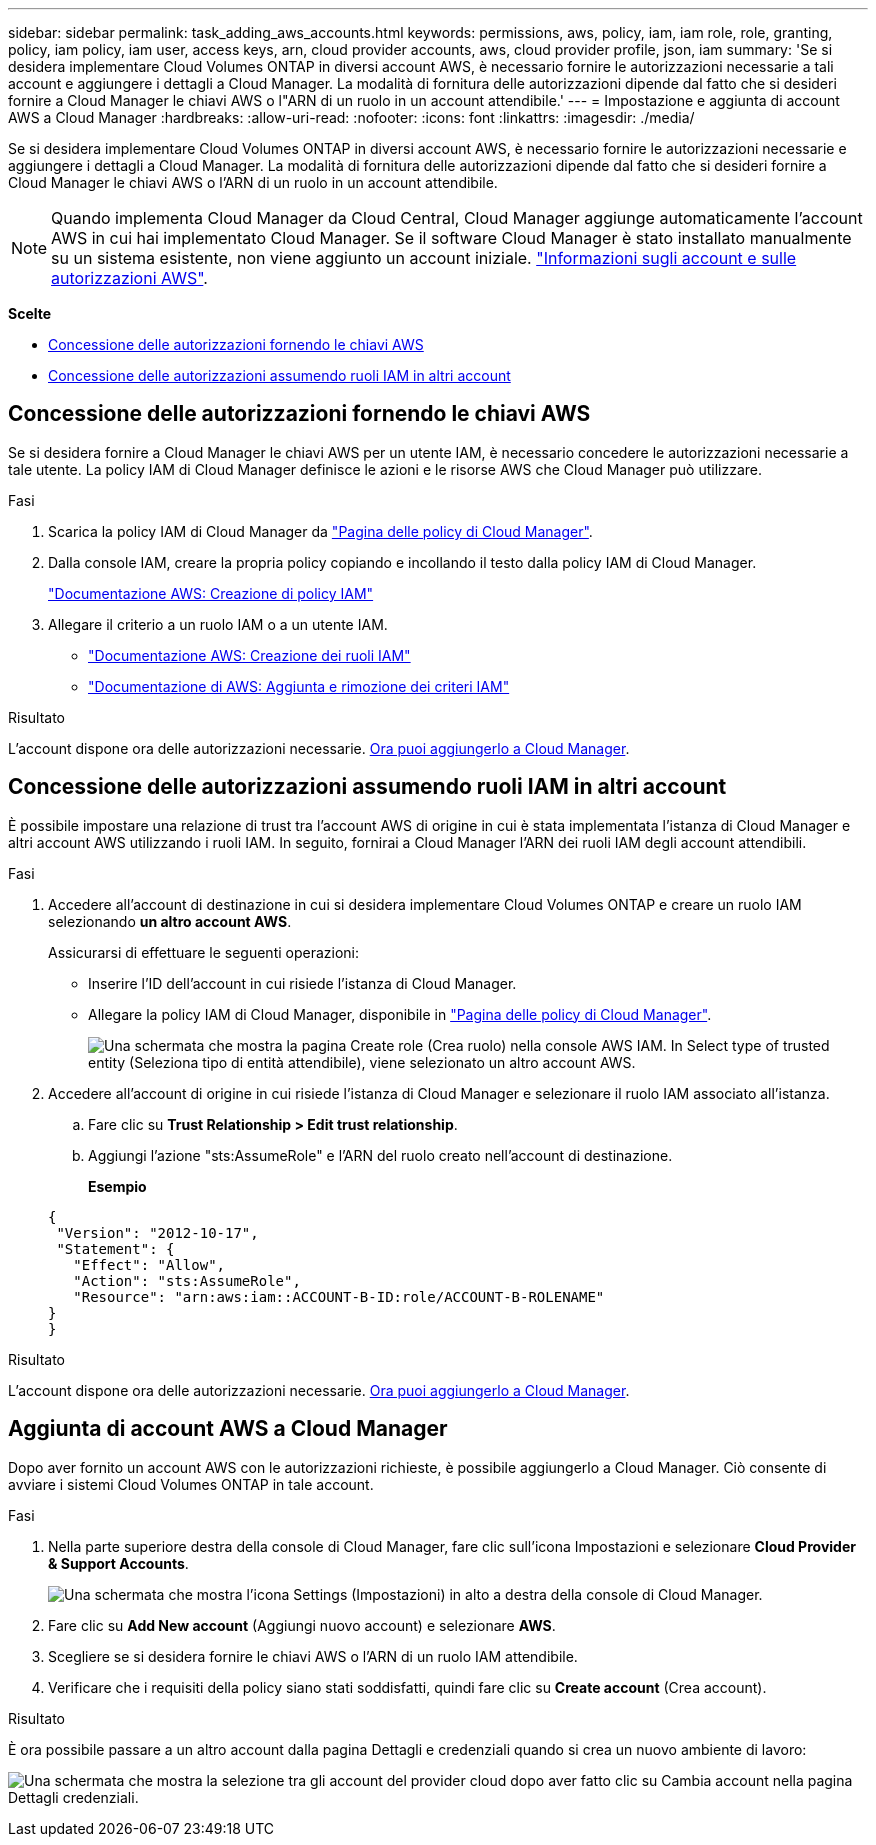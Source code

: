 ---
sidebar: sidebar 
permalink: task_adding_aws_accounts.html 
keywords: permissions, aws, policy, iam, iam role, role, granting, policy, iam policy, iam user, access keys, arn, cloud provider accounts, aws, cloud provider profile, json, iam 
summary: 'Se si desidera implementare Cloud Volumes ONTAP in diversi account AWS, è necessario fornire le autorizzazioni necessarie a tali account e aggiungere i dettagli a Cloud Manager. La modalità di fornitura delle autorizzazioni dipende dal fatto che si desideri fornire a Cloud Manager le chiavi AWS o l"ARN di un ruolo in un account attendibile.' 
---
= Impostazione e aggiunta di account AWS a Cloud Manager
:hardbreaks:
:allow-uri-read: 
:nofooter: 
:icons: font
:linkattrs: 
:imagesdir: ./media/


[role="lead"]
Se si desidera implementare Cloud Volumes ONTAP in diversi account AWS, è necessario fornire le autorizzazioni necessarie e aggiungere i dettagli a Cloud Manager. La modalità di fornitura delle autorizzazioni dipende dal fatto che si desideri fornire a Cloud Manager le chiavi AWS o l'ARN di un ruolo in un account attendibile.


NOTE: Quando implementa Cloud Manager da Cloud Central, Cloud Manager aggiunge automaticamente l'account AWS in cui hai implementato Cloud Manager. Se il software Cloud Manager è stato installato manualmente su un sistema esistente, non viene aggiunto un account iniziale. link:concept_accounts_aws.html["Informazioni sugli account e sulle autorizzazioni AWS"].

*Scelte*

* <<Concessione delle autorizzazioni fornendo le chiavi AWS>>
* <<Concessione delle autorizzazioni assumendo ruoli IAM in altri account>>




== Concessione delle autorizzazioni fornendo le chiavi AWS

Se si desidera fornire a Cloud Manager le chiavi AWS per un utente IAM, è necessario concedere le autorizzazioni necessarie a tale utente. La policy IAM di Cloud Manager definisce le azioni e le risorse AWS che Cloud Manager può utilizzare.

.Fasi
. Scarica la policy IAM di Cloud Manager da https://mysupport.netapp.com/cloudontap/iampolicies["Pagina delle policy di Cloud Manager"^].
. Dalla console IAM, creare la propria policy copiando e incollando il testo dalla policy IAM di Cloud Manager.
+
https://docs.aws.amazon.com/IAM/latest/UserGuide/access_policies_create.html["Documentazione AWS: Creazione di policy IAM"^]

. Allegare il criterio a un ruolo IAM o a un utente IAM.
+
** https://docs.aws.amazon.com/IAM/latest/UserGuide/id_roles_create.html["Documentazione AWS: Creazione dei ruoli IAM"^]
** https://docs.aws.amazon.com/IAM/latest/UserGuide/access_policies_manage-attach-detach.html["Documentazione di AWS: Aggiunta e rimozione dei criteri IAM"^]




.Risultato
L'account dispone ora delle autorizzazioni necessarie. <<Aggiunta di account AWS a Cloud Manager,Ora puoi aggiungerlo a Cloud Manager>>.



== Concessione delle autorizzazioni assumendo ruoli IAM in altri account

È possibile impostare una relazione di trust tra l'account AWS di origine in cui è stata implementata l'istanza di Cloud Manager e altri account AWS utilizzando i ruoli IAM. In seguito, fornirai a Cloud Manager l'ARN dei ruoli IAM degli account attendibili.

.Fasi
. Accedere all'account di destinazione in cui si desidera implementare Cloud Volumes ONTAP e creare un ruolo IAM selezionando *un altro account AWS*.
+
Assicurarsi di effettuare le seguenti operazioni:

+
** Inserire l'ID dell'account in cui risiede l'istanza di Cloud Manager.
** Allegare la policy IAM di Cloud Manager, disponibile in https://mysupport.netapp.com/cloudontap/iampolicies["Pagina delle policy di Cloud Manager"^].
+
image:screenshot_iam_create_role.gif["Una schermata che mostra la pagina Create role (Crea ruolo) nella console AWS IAM. In Select type of trusted entity (Seleziona tipo di entità attendibile), viene selezionato un altro account AWS."]



. Accedere all'account di origine in cui risiede l'istanza di Cloud Manager e selezionare il ruolo IAM associato all'istanza.
+
.. Fare clic su *Trust Relationship > Edit trust relationship*.
.. Aggiungi l'azione "sts:AssumeRole" e l'ARN del ruolo creato nell'account di destinazione.
+
*Esempio*

+
[source, json]
----
{
 "Version": "2012-10-17",
 "Statement": {
   "Effect": "Allow",
   "Action": "sts:AssumeRole",
   "Resource": "arn:aws:iam::ACCOUNT-B-ID:role/ACCOUNT-B-ROLENAME"
}
}
----




.Risultato
L'account dispone ora delle autorizzazioni necessarie. <<Aggiunta di account AWS a Cloud Manager,Ora puoi aggiungerlo a Cloud Manager>>.



== Aggiunta di account AWS a Cloud Manager

Dopo aver fornito un account AWS con le autorizzazioni richieste, è possibile aggiungerlo a Cloud Manager. Ciò consente di avviare i sistemi Cloud Volumes ONTAP in tale account.

.Fasi
. Nella parte superiore destra della console di Cloud Manager, fare clic sull'icona Impostazioni e selezionare *Cloud Provider & Support Accounts*.
+
image:screenshot_settings_icon.gif["Una schermata che mostra l'icona Settings (Impostazioni) in alto a destra della console di Cloud Manager."]

. Fare clic su *Add New account* (Aggiungi nuovo account) e selezionare *AWS*.
. Scegliere se si desidera fornire le chiavi AWS o l'ARN di un ruolo IAM attendibile.
. Verificare che i requisiti della policy siano stati soddisfatti, quindi fare clic su *Create account* (Crea account).


.Risultato
È ora possibile passare a un altro account dalla pagina Dettagli e credenziali quando si crea un nuovo ambiente di lavoro:

image:screenshot_accounts_switch_aws.gif["Una schermata che mostra la selezione tra gli account del provider cloud dopo aver fatto clic su Cambia account nella pagina Dettagli  credenziali."]
